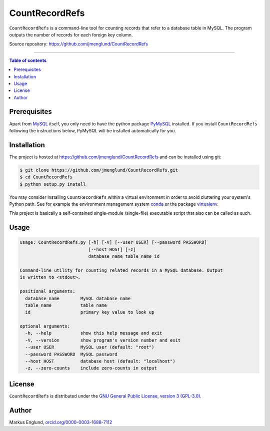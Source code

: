 CountRecordRefs
===============

|License|

``CountRecordRefs`` is a command-line tool for counting
records that refer to a database table in MySQL. The program
outputs the number of records for each foreign key column.

Source repository: `<https://github.com/jmenglund/CountRecordRefs>`_

--------------------------------

.. contents:: Table of contents
   :depth: 2
   :backlinks: none
   :local:


Prerequisites
-------------

Apart from `MySQL <https://www.mysql.com>`_ itself, you only need 
to have the python package `PyMySQL <https://github.com/PyMySQL/PyMySQL>`_ 
installed. If you install ``CountRecordRefs`` following the instructions
below, PyMySQL will be installed automatically for you.


Installation
------------

The project is hosted at https://github.com/jmenglund/CountRecordRefs
and can be installed using git:

.. code-block::

    $ git clone https://github.com/jmenglund/CountRecordRefs.git
    $ cd CountRecordRefs
    $ python setup.py install

You may consider installing ``CountRecordRefs`` within a virtual 
environment in order to avoid cluttering your system's Python path. 
See for example the environment management system  
`conda <http://conda.pydata.org>`_ or the package 
`virtualenv <https://virtualenv.pypa.io/en/latest/>`_.

This project is basically a self-contained single-module (single-file) 
executable script that also can be called as such.


Usage
-----

.. code-block::

    usage: CountRecordRefs.py [-h] [-V] [--user USER] [--password PASSWORD]
                              [--host HOST] [-z]
                              database_name table_name id
    
    Command-line utility for counting related records in a MySQL database. Output
    is written to <stdout>.
    
    positional arguments:
      database_name        MySQL database name
      table_name           table name
      id                   primary key value to look up
    
    optional arguments:
      -h, --help           show this help message and exit
      -V, --version        show program's version number and exit
      --user USER          MySQL user (default: "root")
      --password PASSWORD  MySQL password
      --host HOST          database host (default: "localhost")
      -z, --zero-counts    include zero-counts in output


License
-------

``CountRecordRefs`` is distributed under the 
`GNU General Public License, version 3 (GPL-3.0) <https://opensource.org/licenses/GPL-3.0>`_.


Author
------

Markus Englund, `orcid.org/0000-0003-1688-7112 <http://orcid.org/0000-0003-1688-7112>`_

.. |License| image:: https://img.shields.io/badge/license-GNU%20GPL%20version%203-blue.svg
   :target: https://raw.githubusercontent.com/jmenglund/CountRecordRefs/master/LICENSE.txt